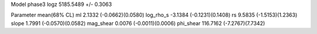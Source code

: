 Model phase3
logz            5185.5489 +/- 0.3063

Parameter            mean(68% CL)
ml                   2.1332 (-0.0662)(0.0580)
log_rho_s            -3.1384 (-0.1231)(0.1408)
rs                   9.5835 (-1.5153)(1.2363)
slope                1.7991 (-0.0570)(0.0582)
mag_shear            0.0076 (-0.0011)(0.0006)
phi_shear            116.7162 (-7.2767)(7.7342)
